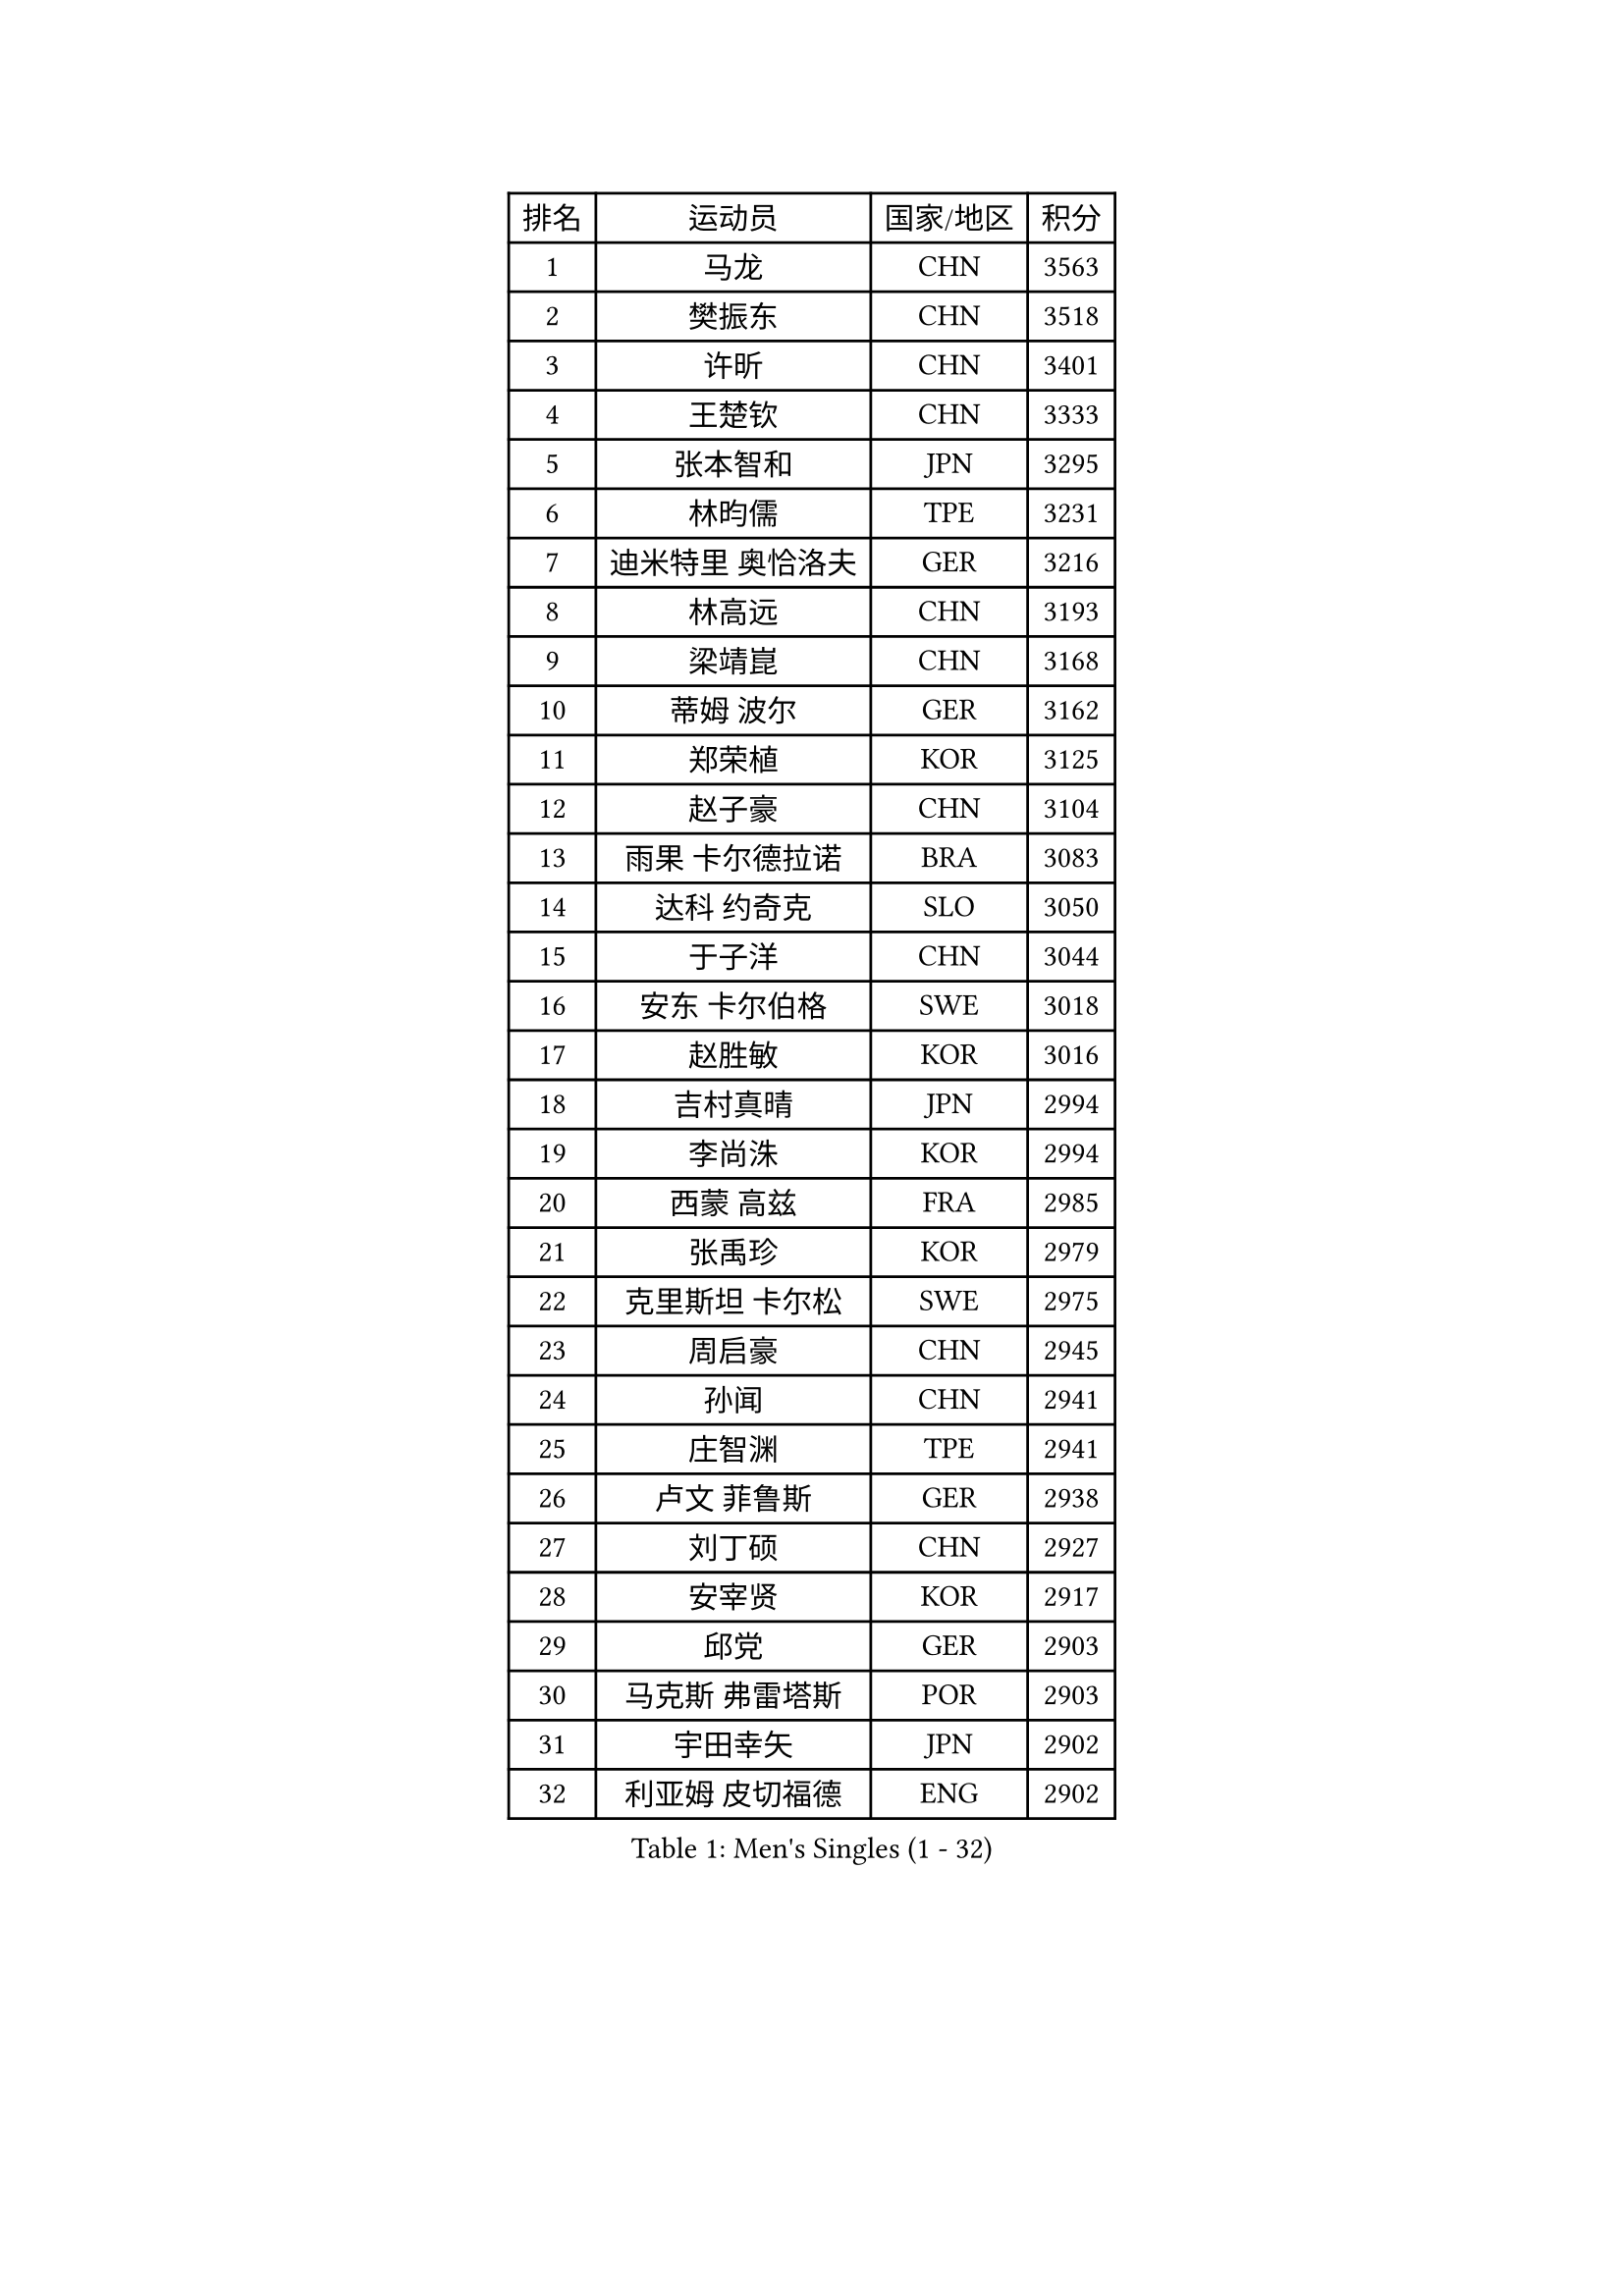 
#set text(font: ("Courier New", "NSimSun"))
#figure(
  caption: "Men's Singles (1 - 32)",
    table(
      columns: 4,
      [排名], [运动员], [国家/地区], [积分],
      [1], [马龙], [CHN], [3563],
      [2], [樊振东], [CHN], [3518],
      [3], [许昕], [CHN], [3401],
      [4], [王楚钦], [CHN], [3333],
      [5], [张本智和], [JPN], [3295],
      [6], [林昀儒], [TPE], [3231],
      [7], [迪米特里 奥恰洛夫], [GER], [3216],
      [8], [林高远], [CHN], [3193],
      [9], [梁靖崑], [CHN], [3168],
      [10], [蒂姆 波尔], [GER], [3162],
      [11], [郑荣植], [KOR], [3125],
      [12], [赵子豪], [CHN], [3104],
      [13], [雨果 卡尔德拉诺], [BRA], [3083],
      [14], [达科 约奇克], [SLO], [3050],
      [15], [于子洋], [CHN], [3044],
      [16], [安东 卡尔伯格], [SWE], [3018],
      [17], [赵胜敏], [KOR], [3016],
      [18], [吉村真晴], [JPN], [2994],
      [19], [李尚洙], [KOR], [2994],
      [20], [西蒙 高兹], [FRA], [2985],
      [21], [张禹珍], [KOR], [2979],
      [22], [克里斯坦 卡尔松], [SWE], [2975],
      [23], [周启豪], [CHN], [2945],
      [24], [孙闻], [CHN], [2941],
      [25], [庄智渊], [TPE], [2941],
      [26], [卢文 菲鲁斯], [GER], [2938],
      [27], [刘丁硕], [CHN], [2927],
      [28], [安宰贤], [KOR], [2917],
      [29], [邱党], [GER], [2903],
      [30], [马克斯 弗雷塔斯], [POR], [2903],
      [31], [宇田幸矢], [JPN], [2902],
      [32], [利亚姆 皮切福德], [ENG], [2902],
    )
  )#pagebreak()

#set text(font: ("Courier New", "NSimSun"))
#figure(
  caption: "Men's Singles (33 - 64)",
    table(
      columns: 4,
      [排名], [运动员], [国家/地区], [积分],
      [33], [帕特里克 弗朗西斯卡], [GER], [2901],
      [34], [及川瑞基], [JPN], [2885],
      [35], [奥马尔 阿萨尔], [EGY], [2883],
      [36], [贝内迪克特 杜达], [GER], [2882],
      [37], [神巧也], [JPN], [2882],
      [38], [赵大成], [KOR], [2879],
      [39], [#text(gray, "水谷隼")], [JPN], [2876],
      [40], [向鹏], [CHN], [2873],
      [41], [户上隼辅], [JPN], [2871],
      [42], [#text(gray, "弗拉基米尔 萨姆索诺夫")], [BLR], [2867],
      [43], [特鲁斯 莫雷加德], [SWE], [2855],
      [44], [博扬 托基奇], [SLO], [2851],
      [45], [艾曼纽 莱贝松], [FRA], [2850],
      [46], [马蒂亚斯 法尔克], [SWE], [2848],
      [47], [薛飞], [CHN], [2847],
      [48], [森园政崇], [JPN], [2835],
      [49], [PERSSON Jon], [SWE], [2832],
      [50], [夸德里 阿鲁纳], [NGR], [2831],
      [51], [徐海东], [CHN], [2831],
      [52], [丹羽孝希], [JPN], [2831],
      [53], [雅克布 迪亚斯], [POL], [2825],
      [54], [PARK Ganghyeon], [KOR], [2821],
      [55], [帕纳吉奥迪斯 吉奥尼斯], [GRE], [2821],
      [56], [周恺], [CHN], [2819],
      [57], [吉村和弘], [JPN], [2814],
      [58], [上田仁], [JPN], [2806],
      [59], [DRINKHALL Paul], [ENG], [2804],
      [60], [SHIBAEV Alexander], [RUS], [2803],
      [61], [沙拉特 卡马尔 阿昌塔], [IND], [2799],
      [62], [林钟勋], [KOR], [2796],
      [63], [徐瑛彬], [CHN], [2790],
      [64], [GERALDO Joao], [POR], [2781],
    )
  )#pagebreak()

#set text(font: ("Courier New", "NSimSun"))
#figure(
  caption: "Men's Singles (65 - 96)",
    table(
      columns: 4,
      [排名], [运动员], [国家/地区], [积分],
      [65], [SZOCS Hunor], [ROU], [2770],
      [66], [王臻], [CAN], [2768],
      [67], [WALTHER Ricardo], [GER], [2768],
      [68], [OLAH Benedek], [FIN], [2765],
      [69], [MONTEIRO Joao], [POR], [2761],
      [70], [LEVENKO Andreas], [AUT], [2760],
      [71], [田中佑汰], [JPN], [2754],
      [72], [诺沙迪 阿拉米扬], [IRI], [2752],
      [73], [GNANASEKARAN Sathiyan], [IND], [2750],
      [74], [ORT Kilian], [GER], [2743],
      [75], [基里尔 格拉西缅科], [KAZ], [2739],
      [76], [安德烈 加奇尼], [CRO], [2737],
      [77], [HWANG Minha], [KOR], [2733],
      [78], [陈建安], [TPE], [2732],
      [79], [#text(gray, "吉田雅己")], [JPN], [2730],
      [80], [CASSIN Alexandre], [FRA], [2729],
      [81], [卡纳克 贾哈], [USA], [2729],
      [82], [PRYSHCHEPA Ievgen], [UKR], [2728],
      [83], [SIDORENKO Vladimir], [RUS], [2723],
      [84], [JANCARIK Lubomir], [CZE], [2718],
      [85], [LAM Siu Hang], [HKG], [2716],
      [86], [TSUBOI Gustavo], [BRA], [2715],
      [87], [村松雄斗], [JPN], [2715],
      [88], [SKACHKOV Kirill], [RUS], [2710],
      [89], [黄镇廷], [HKG], [2708],
      [90], [罗伯特 加尔多斯], [AUT], [2708],
      [91], [木造勇人], [JPN], [2706],
      [92], [巴斯蒂安 斯蒂格], [GER], [2706],
      [93], [AN Ji Song], [PRK], [2704],
      [94], [安德斯 林德], [DEN], [2704],
      [95], [BOBOCICA Mihai], [ITA], [2702],
      [96], [POLANSKY Tomas], [CZE], [2700],
    )
  )#pagebreak()

#set text(font: ("Courier New", "NSimSun"))
#figure(
  caption: "Men's Singles (97 - 128)",
    table(
      columns: 4,
      [排名], [运动员], [国家/地区], [积分],
      [97], [JARVIS Tom], [ENG], [2696],
      [98], [蒂亚戈 阿波罗尼亚], [POR], [2695],
      [99], [SIRUCEK Pavel], [CZE], [2694],
      [100], [乔纳森 格罗斯], [DEN], [2692],
      [101], [LIU Yebo], [CHN], [2691],
      [102], [特里斯坦 弗洛雷], [FRA], [2690],
      [103], [廖振珽], [TPE], [2689],
      [104], [ANGLES Enzo], [FRA], [2688],
      [105], [牛冠凯], [CHN], [2687],
      [106], [WU Jiaji], [DOM], [2682],
      [107], [AKKUZU Can], [FRA], [2679],
      [108], [斯蒂芬 门格尔], [GER], [2679],
      [109], [CARVALHO Diogo], [POR], [2677],
      [110], [BADOWSKI Marek], [POL], [2675],
      [111], [ISHIY Vitor], [BRA], [2674],
      [112], [ROBLES Alvaro], [ESP], [2674],
      [113], [STOYANOV Niagol], [ITA], [2672],
      [114], [MATSUDAIRA Kenji], [JPN], [2670],
      [115], [托米斯拉夫 普卡], [CRO], [2667],
      [116], [ANTHONY Amalraj], [IND], [2667],
      [117], [ZELJKO Filip], [CRO], [2665],
      [118], [BRODD Viktor], [SWE], [2664],
      [119], [篠塚大登], [JPN], [2663],
      [120], [SAI Linwei], [CHN], [2660],
      [121], [OUAICHE Stephane], [ALG], [2659],
      [122], [MENG Fanbo], [GER], [2656],
      [123], [KOJIC Frane], [CRO], [2653],
      [124], [YIGENLER Abdullah], [TUR], [2652],
      [125], [塞德里克 纽廷克], [BEL], [2651],
      [126], [HABESOHN Daniel], [AUT], [2649],
      [127], [KIM Donghyun], [KOR], [2648],
      [128], [SIPOS Rares], [ROU], [2647],
    )
  )